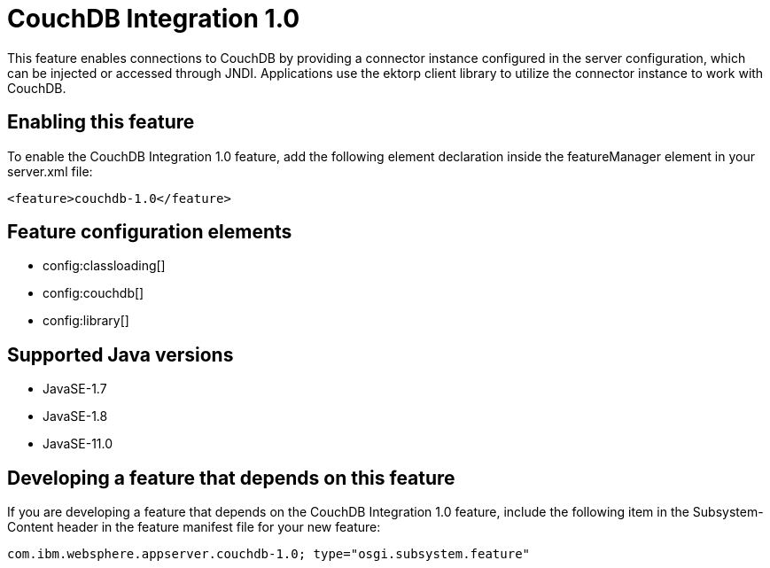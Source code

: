 = CouchDB Integration 1.0
:linkcss: 
:page-layout: feature
:nofooter: 

// tag::description[]
This feature enables connections to CouchDB by providing a connector instance configured in the server configuration, which can be injected or accessed through JNDI.  Applications use the ektorp client library to utilize the connector instance to work with CouchDB.

// end::description[]
// tag::enable[]
== Enabling this feature
To enable the CouchDB Integration 1.0 feature, add the following element declaration inside the featureManager element in your server.xml file:


----
<feature>couchdb-1.0</feature>
----
// end::enable[]
// tag::config[]

== Feature configuration elements
* config:classloading[]
* config:couchdb[]
* config:library[]
// end::config[]
// tag::apis[]
// end::apis[]
// tag::requirements[]
// end::requirements[]
// tag::java-versions[]

== Supported Java versions

* JavaSE-1.7
* JavaSE-1.8
* JavaSE-11.0
// end::java-versions[]
// tag::dependencies[]
// end::dependencies[]
// tag::feature-require[]

== Developing a feature that depends on this feature
If you are developing a feature that depends on the CouchDB Integration 1.0 feature, include the following item in the Subsystem-Content header in the feature manifest file for your new feature:


[source,]
----
com.ibm.websphere.appserver.couchdb-1.0; type="osgi.subsystem.feature"
----
// end::feature-require[]
// tag::spi[]
// end::spi[]
